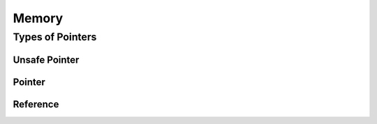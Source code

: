 ******
Memory
******

Types of Pointers
=================

Unsafe Pointer
--------------

Pointer
-------

Reference
---------
